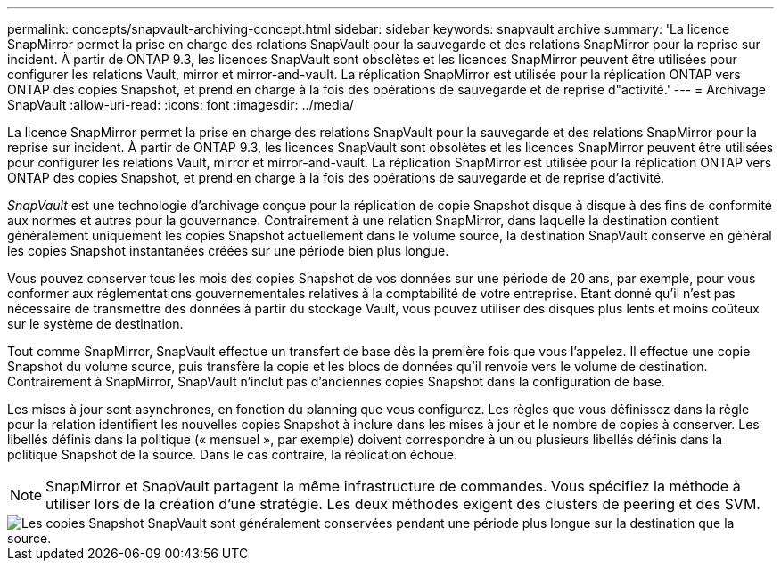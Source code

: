 ---
permalink: concepts/snapvault-archiving-concept.html 
sidebar: sidebar 
keywords: snapvault archive 
summary: 'La licence SnapMirror permet la prise en charge des relations SnapVault pour la sauvegarde et des relations SnapMirror pour la reprise sur incident. À partir de ONTAP 9.3, les licences SnapVault sont obsolètes et les licences SnapMirror peuvent être utilisées pour configurer les relations Vault, mirror et mirror-and-vault. La réplication SnapMirror est utilisée pour la réplication ONTAP vers ONTAP des copies Snapshot, et prend en charge à la fois des opérations de sauvegarde et de reprise d"activité.' 
---
= Archivage SnapVault
:allow-uri-read: 
:icons: font
:imagesdir: ../media/


[role="lead"]
La licence SnapMirror permet la prise en charge des relations SnapVault pour la sauvegarde et des relations SnapMirror pour la reprise sur incident. À partir de ONTAP 9.3, les licences SnapVault sont obsolètes et les licences SnapMirror peuvent être utilisées pour configurer les relations Vault, mirror et mirror-and-vault. La réplication SnapMirror est utilisée pour la réplication ONTAP vers ONTAP des copies Snapshot, et prend en charge à la fois des opérations de sauvegarde et de reprise d'activité.

_SnapVault_ est une technologie d'archivage conçue pour la réplication de copie Snapshot disque à disque à des fins de conformité aux normes et autres pour la gouvernance. Contrairement à une relation SnapMirror, dans laquelle la destination contient généralement uniquement les copies Snapshot actuellement dans le volume source, la destination SnapVault conserve en général les copies Snapshot instantanées créées sur une période bien plus longue.

Vous pouvez conserver tous les mois des copies Snapshot de vos données sur une période de 20 ans, par exemple, pour vous conformer aux réglementations gouvernementales relatives à la comptabilité de votre entreprise. Etant donné qu'il n'est pas nécessaire de transmettre des données à partir du stockage Vault, vous pouvez utiliser des disques plus lents et moins coûteux sur le système de destination.

Tout comme SnapMirror, SnapVault effectue un transfert de base dès la première fois que vous l'appelez. Il effectue une copie Snapshot du volume source, puis transfère la copie et les blocs de données qu'il renvoie vers le volume de destination. Contrairement à SnapMirror, SnapVault n'inclut pas d'anciennes copies Snapshot dans la configuration de base.

Les mises à jour sont asynchrones, en fonction du planning que vous configurez. Les règles que vous définissez dans la règle pour la relation identifient les nouvelles copies Snapshot à inclure dans les mises à jour et le nombre de copies à conserver. Les libellés définis dans la politique (« mensuel », par exemple) doivent correspondre à un ou plusieurs libellés définis dans la politique Snapshot de la source. Dans le cas contraire, la réplication échoue.


NOTE: SnapMirror et SnapVault partagent la même infrastructure de commandes. Vous spécifiez la méthode à utiliser lors de la création d'une stratégie. Les deux méthodes exigent des clusters de peering et des SVM.

image::../media/snapvault-concepts.gif[Les copies Snapshot SnapVault sont généralement conservées pendant une période plus longue sur la destination que la source.]
